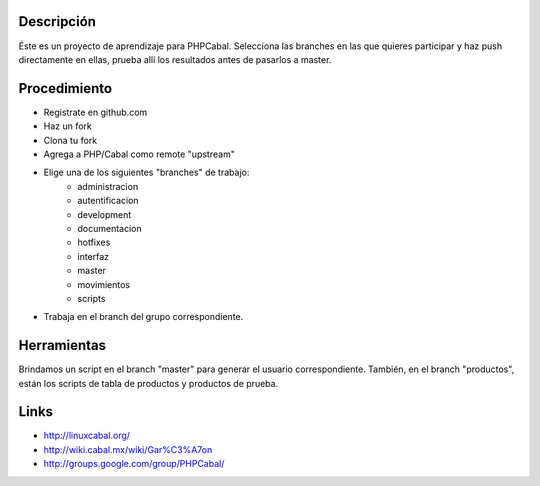 Descripción
===========

Éste es un proyecto de aprendizaje para PHPCabal.
Selecciona las branches en las que quieres participar y haz push directamente en ellas, prueba
allí los resultados antes de pasarlos a master.


Procedimiento
=============
* Registrate en github.com
* Haz un fork
* Clona tu fork
* Agrega a PHP/Cabal como remote "upstream"
* Elige una de los siguientes "branches" de trabajo:
    - administracion
    - autentificacion
    - development
    - documentacion
    - hotfixes
    - interfaz
    - master
    - movimientos
    - scripts    
* Trabaja en el branch del grupo correspondiente.

Herramientas
=============
Brindamos un script en el branch "master" para generar el usuario correspondiente.
También, en el branch "productos", están los scripts de tabla de productos y productos de prueba.

Links
=====

* http://linuxcabal.org/

* http://wiki.cabal.mx/wiki/Gar%C3%A7on

* http://groups.google.com/group/PHPCabal/
